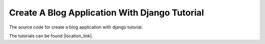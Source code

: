 Create A Blog Application With Django Tutorial
===============================================

The source code for create a blog application with django tutorial. 

The tutorials can be found |location_link|.

.. |location_link| raw:: html

   <a href="https://osehfrank.com/blog/">here</a>


